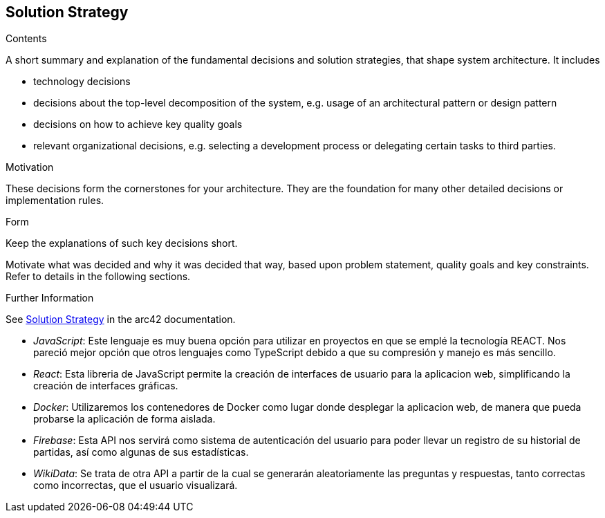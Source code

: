 ifndef::imagesdir[:imagesdir: ../images]

[[section-solution-strategy]]
== Solution Strategy


[role="arc42help"]
****
.Contents
A short summary and explanation of the fundamental decisions and solution strategies, that shape system architecture. It includes

* technology decisions
* decisions about the top-level decomposition of the system, e.g. usage of an architectural pattern or design pattern
* decisions on how to achieve key quality goals
* relevant organizational decisions, e.g. selecting a development process or delegating certain tasks to third parties.

.Motivation
These decisions form the cornerstones for your architecture. They are the foundation for many other detailed decisions or implementation rules.

.Form
Keep the explanations of such key decisions short.

Motivate what was decided and why it was decided that way,
based upon problem statement, quality goals and key constraints.
Refer to details in the following sections.


.Further Information

See https://docs.arc42.org/section-4/[Solution Strategy] in the arc42 documentation.

****

* _JavaScript_: Este lenguaje es muy buena opción para utilizar en proyectos en que se emplé la tecnología REACT. Nos pareció mejor opción que otros lenguajes como TypeScript
debido a que su compresión y manejo es más sencillo.

* _React_: Esta libreria de JavaScript permite la creación de interfaces de usuario para la aplicacion web, simplificando la creación de interfaces gráficas.

* _Docker_: Utilizaremos los contenedores de Docker como lugar donde desplegar la aplicacion web, de manera que pueda probarse la aplicación de forma aislada.

* _Firebase_: Esta API nos servirá como sistema de autenticación del usuario para poder llevar un registro de su historial de partidas, así como algunas de sus estadísticas.

* _WikiData_: Se trata de otra API a partir de la cual se generarán aleatoriamente las preguntas y respuestas, tanto correctas como incorrectas, que el usuario visualizará.
